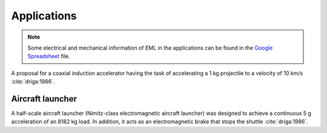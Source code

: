 ************
Applications
************

.. note::

    Some electrical and mechanical information of EML in the applications can be found in the `Google Spreadsheet <https://docs.google.com/spreadsheets/d/1406p7AQired3_k-_V9xYgJzX6-Fnk_u1KogX1MXSVWA/edit?usp=sharing>`_ file.

A proposal for a coaxial induction accelerator having the task of accelerating a 1 kg projectile to a velocity of 10 km/s :cite:`driga:1986`.

Aircraft launcher
=================

A half-scale aircraft launcher (Nimitz-class electromagnetic aircraft launcher) was designed to achieve a continuous 5 g acceleration of an 8182 kg load. In addition, it acts as an electromagnetic brake that stops the shuttle :cite:`driga:1986`. 